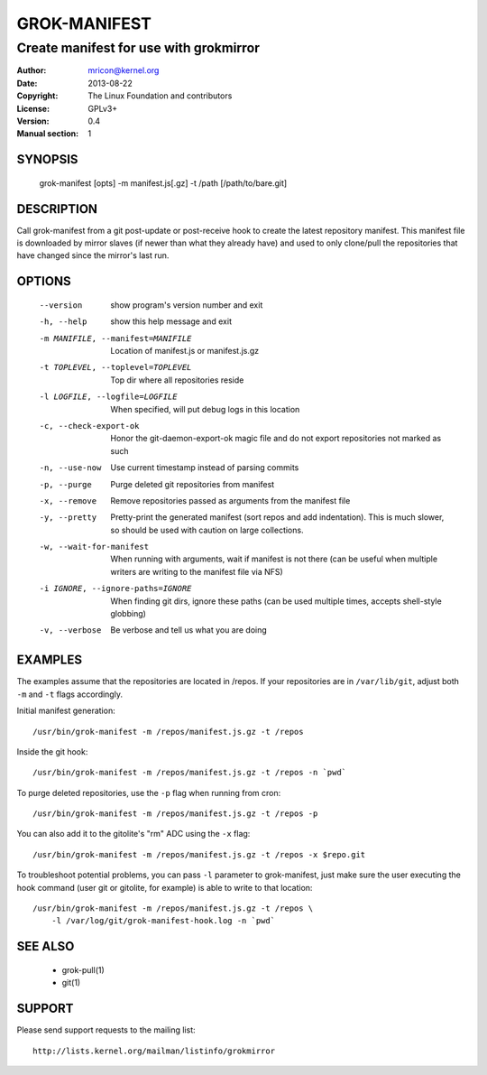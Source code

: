 GROK-MANIFEST
=============
---------------------------------------
Create manifest for use with grokmirror
---------------------------------------

:Author:    mricon@kernel.org
:Date:      2013-08-22
:Copyright: The Linux Foundation and contributors
:License:   GPLv3+
:Version:   0.4
:Manual section: 1

SYNOPSIS
--------
    grok-manifest [opts] -m manifest.js[.gz] -t /path [/path/to/bare.git]

DESCRIPTION
-----------
Call grok-manifest from a git post-update or post-receive hook to create
the latest repository manifest. This manifest file is downloaded by
mirror slaves (if newer than what they already have) and used to only
clone/pull the repositories that have changed since the mirror's last run.

OPTIONS
-------
  --version             show program's version number and exit
  -h, --help            show this help message and exit
  -m MANIFILE, --manifest=MANIFILE
                        Location of manifest.js or manifest.js.gz
  -t TOPLEVEL, --toplevel=TOPLEVEL
                        Top dir where all repositories reside
  -l LOGFILE, --logfile=LOGFILE
                        When specified, will put debug logs in this location
  -c, --check-export-ok
                        Honor the git-daemon-export-ok magic file and 
                        do not export repositories not marked as such
  -n, --use-now         Use current timestamp instead of parsing commits
  -p, --purge           Purge deleted git repositories from manifest
  -x, --remove          Remove repositories passed as arguments from
                        the manifest file
  -y, --pretty          Pretty-print the generated manifest (sort repos
                        and add indentation). This is much slower, so
                        should be used with caution on large
                        collections.
  -w, --wait-for-manifest
                        When running with arguments, wait if manifest is not
                        there (can be useful when multiple writers are writing
                        to the manifest file via NFS)
  -i IGNORE, --ignore-paths=IGNORE
                        When finding git dirs, ignore these paths (can be used
                        multiple times, accepts shell-style globbing)
  -v, --verbose         Be verbose and tell us what you are doing

EXAMPLES
--------
The examples assume that the repositories are located in /repos. If your
repositories are in ``/var/lib/git``, adjust both ``-m`` and ``-t``
flags accordingly.

Initial manifest generation::

    /usr/bin/grok-manifest -m /repos/manifest.js.gz -t /repos

Inside the git hook::

    /usr/bin/grok-manifest -m /repos/manifest.js.gz -t /repos -n `pwd`

To purge deleted repositories, use the ``-p`` flag when running from
cron::

    /usr/bin/grok-manifest -m /repos/manifest.js.gz -t /repos -p

You can also add it to the gitolite's "rm" ADC using the ``-x`` flag::

    /usr/bin/grok-manifest -m /repos/manifest.js.gz -t /repos -x $repo.git

To troubleshoot potential problems, you can pass ``-l`` parameter to
grok-manifest, just make sure the user executing the hook command (user
git or gitolite, for example) is able to write to that location::

    /usr/bin/grok-manifest -m /repos/manifest.js.gz -t /repos \
        -l /var/log/git/grok-manifest-hook.log -n `pwd`

SEE ALSO
--------
  * grok-pull(1)
  * git(1)

SUPPORT
-------
Please send support requests to the mailing list::

    http://lists.kernel.org/mailman/listinfo/grokmirror
